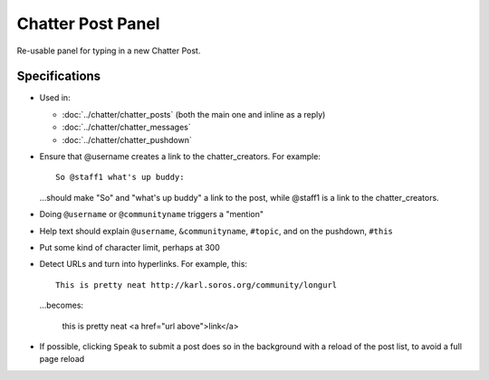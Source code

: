 ==================
Chatter Post Panel
==================

Re-usable panel for typing in a new Chatter Post.

Specifications
==============

- Used in:

  - :doc:`../chatter/chatter_posts` (both the main one and inline as a
    reply)

  - :doc:`../chatter/chatter_messages`

  - :doc:`../chatter/chatter_pushdown`

- Ensure that @username creates a link to the chatter_creators. For
  example::

    So @staff1 what's up buddy:

  ...should make "So" and "what's up buddy" a link to the post,
  while @staff1 is a link to the chatter_creators.

- Doing ``@username`` or ``@communityname`` triggers a "mention"

- Help text should explain ``@username``, ``&communityname``,
  ``#topic``, and on the pushdown, ``#this``

- Put some kind of character limit, perhaps at 300

- Detect URLs and turn into hyperlinks. For example, this::

    This is pretty neat http://karl.soros.org/community/longurl

  ...becomes:

    this is pretty neat <a href="url above">link</a>

- If possible, clicking ``Speak`` to submit a post does so in the
  background with a reload of the post list, to avoid a full page
  reload